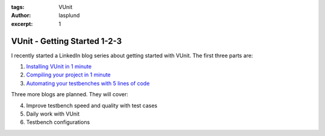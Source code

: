 :tags: VUnit
:author: lasplund
:excerpt: 1

VUnit - Getting Started 1-2-3
=============================

I recently started a LinkedIn blog series about getting started with VUnit. The
first three parts are:

1. `Installing VUnit in 1 minute <https://www.linkedin.com/pulse/vunit-best-value-initial-effort-lars-asplund>`__
2. `Compiling your project in 1 minute <https://www.linkedin.com/pulse/vunit-best-value-initial-effort-part-2-lars-asplund>`__
3. `Automating your testbenches with 5 lines of code <https://www.linkedin.com/pulse/vunit-best-value-initial-effort-part-3-lars-asplund>`__

Three more blogs are planned. They will cover:

4. Improve testbench speed and quality with test cases
5. Daily work with VUnit
6. Testbench configurations
